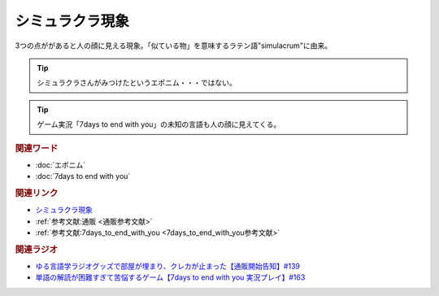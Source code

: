シミュラクラ現象
==========================================
.. glossary::
    シミュラクラ現象 : し

3つの点ががあると人の顔に見える現象。「似ている物」を意味するラテン語"simulacrum"に由来。

.. tip:: 
  シミュラクラさんがみつけたというエポニム・・・ではない。

.. tip:: 
  ゲーム実況「7days to end with you」の未知の言語も人の顔に見えてくる。

.. rubric:: 関連ワード
* :doc:`エポニム` 
* :doc:`7days to end with you` 

.. rubric:: 関連リンク
* `シミュラクラ現象 <https://ja.wikipedia.org/wiki/シミュラクラ現象>`_ 
* :ref:`参考文献:通販 <通販参考文献>`
* :ref:`参考文献:7days_to_end_with_you <7days_to_end_with_you参考文献>`

.. rubric:: 関連ラジオ
* `ゆる言語学ラジオグッズで部屋が埋まり、クレカが止まった【通販開始告知】#139`_
* `単語の解読が困難すぎて苦悩するゲーム【7days to end with you 実況プレイ】#163`_

.. _単語の解読が困難すぎて苦悩するゲーム【7days to end with you 実況プレイ】#163: https://www.youtube.com/watch?v=RTO89LjFUKw
.. _ゆる言語学ラジオグッズで部屋が埋まり、クレカが止まった【通販開始告知】#139: https://www.youtube.com/watch?v=GGU77yprZhA
